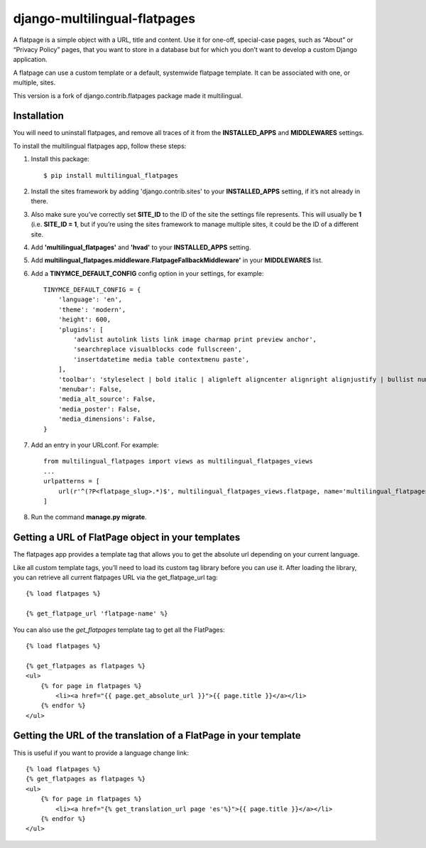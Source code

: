 django-multilingual-flatpages
=============================

.. image:: https://secure.travis-ci.org/codesyntax/django-multilingual-flatpages.png?branch=master
 :target: http://travis-ci.org/codesyntax/django-multilingual-flatpages

.. image:: https://coveralls.io/repos/github/codesyntax/django-multilingual-flatpages/badge.svg?branch=master
 :target: https://coveralls.io/github/codesyntax/django-multilingual-flatpages?branch=master

.. image:: https://landscape.io/github/codesyntax/django-multilingual-flatpages/master/landscape.svg?style=flat
  :target: https://landscape.io/github/codesyntax/django-multilingual-flatpages/master
  :alt: Code Health



A flatpage is a simple object with a URL, title and content. Use it for one-off, special-case pages, such as “About” or “Privacy Policy” pages, that you want to store in a database but for which you don’t want to develop a custom Django application.

A flatpage can use a custom template or a default, systemwide flatpage template. It can be associated with one, or multiple, sites.

This version is a fork of django.contrib.flatpages package made it multilingual.


Installation
------------

You will need to uninstall flatpages, and remove all traces of it from the **INSTALLED_APPS**
and **MIDDLEWARES** settings.

To install the multilingual flatpages app, follow these steps:

1. Install this package::

    $ pip install multilingual_flatpages

2. Install the sites framework by adding 'django.contrib.sites' to your **INSTALLED_APPS** setting, if it’s not already in there.

3. Also make sure you’ve correctly set **SITE_ID** to the ID of the site the settings file represents. This will usually be **1** (i.e. **SITE_ID = 1**, but if you’re using the sites framework to manage multiple sites, it could be the ID of a different site.

4. Add **'multilingual_flatpages'** and **'hvad'** to your **INSTALLED_APPS** setting.

5. Add **multilingual_flatpages.middleware.FlatpageFallbackMiddleware'** in your **MIDDLEWARES** list.

6. Add a **TINYMCE_DEFAULT_CONFIG** config option in your settings, for example::

    TINYMCE_DEFAULT_CONFIG = {
        'language': 'en',
        'theme': 'modern',
        'height': 600,
        'plugins': [
            'advlist autolink lists link image charmap print preview anchor',
            'searchreplace visualblocks code fullscreen',
            'insertdatetime media table contextmenu paste',
        ],
        'toolbar': 'styleselect | bold italic | alignleft aligncenter alignright alignjustify | bullist numlist outdent indent | link image media | code preview',
        'menubar': False,
        'media_alt_source': False,
        'media_poster': False,
        'media_dimensions': False,
    }

7. Add an entry in your URLconf. For example::

    from multilingual_flatpages import views as multilingual_flatpages_views
    ...
    urlpatterns = [
        url(r'^(?P<flatpage_slug>.*)$', multilingual_flatpages_views.flatpage, name='multilingual_flatpages'),
    ]


8. Run the command **manage.py migrate**.


Getting a URL of FlatPage object in your templates
--------------------------------------------------


The flatpages app provides a template tag that allows you to get the absolute url depending on your current language.

Like all custom template tags, you’ll need to load its custom tag library before you can use it. After loading the library, you can retrieve all current flatpages URL via the get_flatpage_url tag::


    {% load flatpages %}

    {% get_flatpage_url 'flatpage-name' %}


You can also use the *get_flatpages* template tag to get all the FlatPages::

    {% load flatpages %}

    {% get_flatpages as flatpages %}
    <ul>
        {% for page in flatpages %}
            <li><a href="{{ page.get_absolute_url }}">{{ page.title }}</a></li>
        {% endfor %}
    </ul>


Getting the URL of the translation of a FlatPage in your template
-----------------------------------------------------------------

This is useful if you want to provide a language change link::


    {% load flatpages %}
    {% get_flatpages as flatpages %}
    <ul>
        {% for page in flatpages %}
            <li><a href="{% get_translation_url page 'es'%}">{{ page.title }}</a></li>
        {% endfor %}
    </ul>


